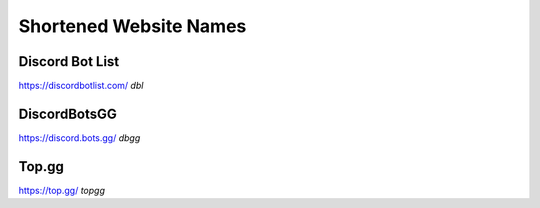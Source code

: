 Shortened Website Names
=========================

Discord Bot List
-----------------
https://discordbotlist.com/
`dbl`

DiscordBotsGG
---------------
https://discord.bots.gg/
`dbgg`

Top.gg
--------
https://top.gg/
`topgg`


